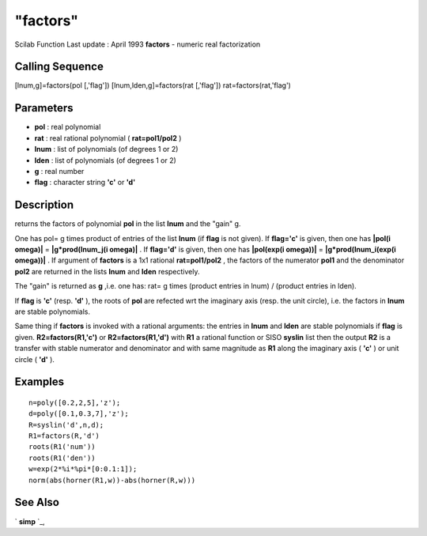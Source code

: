 ====
"factors"
====

Scilab Function Last update : April 1993
**factors** - numeric real factorization



Calling Sequence
~~~~~~~~~~~~~~~~

[lnum,g]=factors(pol [,'flag'])
[lnum,lden,g]=factors(rat [,'flag'])
rat=factors(rat,'flag')




Parameters
~~~~~~~~~~


+ **pol** : real polynomial
+ **rat** : real rational polynomial ( **rat=pol1/pol2** )
+ **lnum** : list of polynomials (of degrees 1 or 2)
+ **lden** : list of polynomials (of degrees 1 or 2)
+ **g** : real number
+ **flag** : character string **'c'** or **'d'**




Description
~~~~~~~~~~~

returns the factors of polynomial **pol** in the list **lnum** and the
"gain" g.

One has pol= g times product of entries of the list **lnum** (if
**flag** is not given). If **flag='c'** is given, then one has
**|pol(i omega)|** = **|g*prod(lnum_j(i omega)|** . If **flag='d'** is
given, then one has **|pol(exp(i omega))|** = **|g*prod(lnum_i(exp(i
omega))|** . If argument of **factors** is a 1x1 rational
**rat=pol1/pol2** , the factors of the numerator **pol1** and the
denominator **pol2** are returned in the lists **lnum** and **lden**
respectively.

The "gain" is returned as **g** ,i.e. one has: rat= g times (product
entries in lnum) / (product entries in lden).

If **flag** is **'c'** (resp. **'d'** ), the roots of **pol** are
refected wrt the imaginary axis (resp. the unit circle), i.e. the
factors in **lnum** are stable polynomials.

Same thing if **factors** is invoked with a rational arguments: the
entries in **lnum** and **lden** are stable polynomials if **flag** is
given. **R2=factors(R1,'c')** or **R2=factors(R1,'d')** with **R1** a
rational function or SISO **syslin** list then the output **R2** is a
transfer with stable numerator and denominator and with same magnitude
as **R1** along the imaginary axis ( **'c'** ) or unit circle (
**'d'** ).



Examples
~~~~~~~~


::

    
    
    n=poly([0.2,2,5],'z');
    d=poly([0.1,0.3,7],'z');
    R=syslin('d',n,d);
    R1=factors(R,'d')
    roots(R1('num'))
    roots(R1('den'))
    w=exp(2*%i*%pi*[0:0.1:1]);
    norm(abs(horner(R1,w))-abs(horner(R,w)))
     
      




See Also
~~~~~~~~

` **simp** `_,

.. _
      : ://./polynomials/simp.htm


